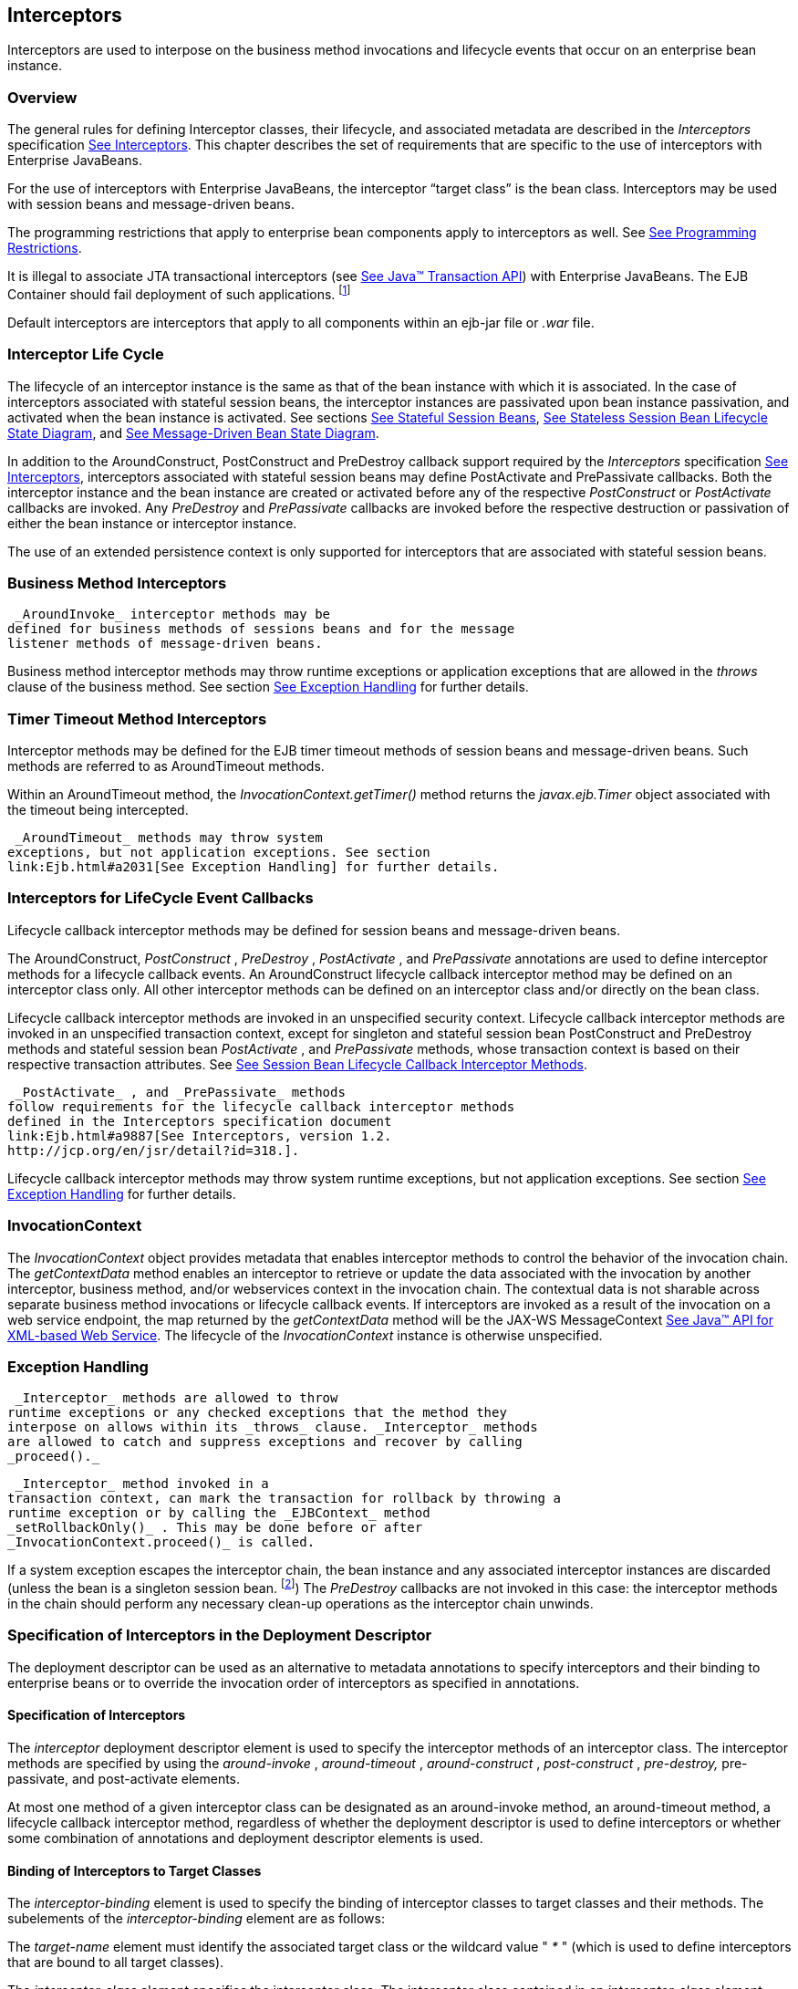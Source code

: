 [[a2004]]
== Interceptors

Interceptors are used to interpose on the
business method invocations and lifecycle events that occur on an
enterprise bean instance.

=== Overview



The general rules for defining Interceptor
classes, their lifecycle, and associated metadata are described in the
_Interceptors_ specification link:Ejb.html#a9887[See
Interceptors, version 1.2. http://jcp.org/en/jsr/detail?id=318.]. This
chapter describes the set of requirements that are specific to the use
of interceptors with Enterprise JavaBeans.

For the use of interceptors with Enterprise
JavaBeans, the interceptor “target class” is the bean class.
Interceptors may be used with session beans and message-driven beans.

The programming restrictions that apply to
enterprise bean components apply to interceptors as well. See
link:Ejb.html#a9535[See Programming Restrictions].

{empty}It is illegal to associate JTA
transactional interceptors (see link:Ejb.html#a9857[See Java™
Transaction API, version 1.2 (JTA).
http://jcp.org/en/jsr/detail?id=907.]) with Enterprise JavaBeans. The
EJB Container should fail deployment of such
applications. footnote:a10261[This restriction may be removed in a future 
release of this specification.]

Default interceptors are interceptors that
apply to all components within an ejb-jar file or _.war_ file.

=== Interceptor Life Cycle



The lifecycle of an interceptor instance is
the same as that of the bean instance with which it is associated. In
the case of interceptors associated with stateful session beans, the
interceptor instances are passivated upon bean instance passivation, and
activated when the bean instance is activated. See sections
link:Ejb.html#a921[See Stateful Session Beans],
link:Ejb.html#a1077[See Stateless Session Bean Lifecycle State
Diagram], and link:Ejb.html#a1871[See Message-Driven Bean State
Diagram].

In addition to the AroundConstruct,
PostConstruct and PreDestroy callback support required by the
_Interceptors_ specification link:Ejb.html#a9887[See
Interceptors, version 1.2. http://jcp.org/en/jsr/detail?id=318.],
interceptors associated with stateful session beans may define
PostActivate and PrePassivate callbacks. Both the interceptor instance
and the bean instance are created or activated before any of the
respective _PostConstruct_ or _PostActivate_ callbacks are invoked. Any
_PreDestroy_ and _PrePassivate_ callbacks are invoked before the
respective destruction or passivation of either the bean instance or
interceptor instance.

The use of an extended persistence context is
only supported for interceptors that are associated with stateful
session beans.

=== Business Method Interceptors



 _AroundInvoke_ interceptor methods may be
defined for business methods of sessions beans and for the message
listener methods of message-driven beans.

Business method interceptor methods may throw
runtime exceptions or application exceptions that are allowed in the
_throws_ clause of the business method. See section
link:Ejb.html#a2031[See Exception Handling] for further details.

=== Timer Timeout Method Interceptors



Interceptor methods may be defined for the
EJB timer timeout methods of session beans and message-driven beans.
Such methods are referred to as AroundTimeout methods.

Within an AroundTimeout method, the
_InvocationContext.getTimer()_ method returns the _javax.ejb.Timer_
object associated with the timeout being intercepted.

 _AroundTimeout_ methods may throw system
exceptions, but not application exceptions. See section
link:Ejb.html#a2031[See Exception Handling] for further details.

[[a2023]]
=== Interceptors for LifeCycle Event Callbacks



Lifecycle callback interceptor methods may be
defined for session beans and message-driven beans.

The AroundConstruct, _PostConstruct_ ,
_PreDestroy_ , _PostActivate_ , and _PrePassivate_ annotations are used
to define interceptor methods for a lifecycle callback events. An
AroundConstruct lifecycle callback interceptor method may be defined on
an interceptor class only. All other interceptor methods can be defined
on an interceptor class and/or directly on the bean class.

Lifecycle callback interceptor methods are
invoked in an unspecified security context. Lifecycle callback
interceptor methods are invoked in an unspecified transaction context,
except for singleton and stateful session bean PostConstruct and
PreDestroy methods and stateful session bean _PostActivate_ , and
_PrePassivate_ methods, whose transaction context is based on their
respective transaction attributes. See link:Ejb.html#a705[See
Session Bean Lifecycle Callback Interceptor Methods].

 _PostActivate_ , and _PrePassivate_ methods
follow requirements for the lifecycle callback interceptor methods
defined in the Interceptors specification document
link:Ejb.html#a9887[See Interceptors, version 1.2.
http://jcp.org/en/jsr/detail?id=318.].

Lifecycle callback interceptor methods may
throw system runtime exceptions, but not application exceptions. See
section link:Ejb.html#a2031[See Exception Handling] for further
details.

[[a2029]]
=== InvocationContext



The _InvocationContext_ object provides
metadata that enables interceptor methods to control the behavior of the
invocation chain. The _getContextData_ method enables an interceptor to
retrieve or update the data associated with the invocation by another
interceptor, business method, and/or webservices context in the
invocation chain. The contextual data is not sharable across separate
business method invocations or lifecycle callback events. If
interceptors are invoked as a result of the invocation on a web service
endpoint, the map returned by the _getContextData_ method will be the
JAX-WS MessageContext link:Ejb.html#a9881[See Java™ API for
XML-based Web Service, version 2.2 (JAX-WS).
http://jcp.org/en/jsr/detail?id=224.]. The lifecycle of the
_InvocationContext_ instance is otherwise unspecified.

[[a2031]]
=== Exception Handling



 _Interceptor_ methods are allowed to throw
runtime exceptions or any checked exceptions that the method they
interpose on allows within its _throws_ clause. _Interceptor_ methods
are allowed to catch and suppress exceptions and recover by calling
_proceed()._

 _Interceptor_ method invoked in a
transaction context, can mark the transaction for rollback by throwing a
runtime exception or by calling the _EJBContext_ method
_setRollbackOnly()_ . This may be done before or after
_InvocationContext.proceed()_ is called.

If a system exception escapes the interceptor
chain, the bean instance and any associated interceptor instances are
discarded (unless the bean is a singleton session
bean. footnote:a10262[See <<a1254>>.]) The _PreDestroy_ callbacks are not invoked
in this case: the interceptor methods in the chain should perform any
necessary clean-up operations as the interceptor chain unwinds.

=== Specification of Interceptors in the Deployment Descriptor



The deployment descriptor can be used as an
alternative to metadata annotations to specify interceptors and their
binding to enterprise beans or to override the invocation order of
interceptors as specified in annotations.

==== Specification of Interceptors

The _interceptor_ deployment descriptor
element is used to specify the interceptor methods of an interceptor
class. The interceptor methods are specified by using the
_around-invoke_ , _around-timeout_ , _around-construct_ ,
_post-construct_ , _pre-destroy,_ pre-passivate, and post-activate
elements.

At most one method of a given interceptor
class can be designated as an around-invoke method, an around-timeout
method, a lifecycle callback interceptor method, regardless of whether
the deployment descriptor is used to define interceptors or whether some
combination of annotations and deployment descriptor elements is used.

==== Binding of Interceptors to Target Classes

The _interceptor-binding_ element is used to
specify the binding of interceptor classes to target classes and their
methods. The subelements of the _interceptor-binding_ element are as
follows:

The _target-name_ element must identify the
associated target class or the wildcard value " _*_ " (which is used to
define interceptors that are bound to all target classes).

The _interceptor-class_ element specifies the
interceptor class. The interceptor class contained in an
_interceptor-class_ element must either be declared in the _interceptor_
deployment descriptor element or appear in at least one _Interceptor_
annotation on a target class. The _interceptor-order_ element is used as
an optional alternative to specify a total ordering over the
interceptors defined for the given level and above.

The _exclude-default-interceptors_ and
_exclude-class-interceptors_ elements specify that default interceptors
and class interceptors, respectively, are not to be applied to a target
class and/or method.

The _method-name_ element specifies the
method name for a method-level interceptor; and the optional
_method-params_ elements identify a single method among multiple methods
with an overloaded method name.

The _method-name_ element may be used to bind
a constructor-level interceptor using the unqualified name of the bean
class as the value; the optional _method-params_ elements identify the
constructor if a bean class has a constructor annotated with the Inject
annotation in addition to a no-arg constructor.

Default interceptors are bound to all target
classes in a module using the wildcard syntax " _*_ ". In addition,
interceptors may be bound at the level of the target class (class-level
interceptors) or methods of the target class (method-level
interceptors).

The binding of interceptors to classes is
additive. If interceptors are bound at the class level and/or default
level as well as at the method level, both class-level and/or
default-level as well as method-level interceptors will apply. The
deployment descriptor may be used to augment the interceptors and
interceptor methods defined by means of annotations. When the deployment
descriptor is used to augment the interceptors specified in annotations,
the interceptor methods specified in the deployment descriptor will be
invoked after those specified in annotations, according to the ordering
specified earlier. The _interceptor-order_ deployment descriptor element
may be used to override this ordering.

The _exclude-default-interceptors_ element
disables default interceptors for the level at which it is specified and
lower. That is, _exclude-default-interceptors_ when applied at the class
level disables the application of default interceptors for all methods
of the class. The _exclude-class-interceptors_ element applied to a
method disables the application of class-level interceptors for the
given method. Explicitly listing an excluded higher-level interceptor at
a lower level causes it to be applied at that level and below.

It is possible to override the ordering of
interceptors by using the _interceptor-order_ element to specify a total
ordering of interceptors at class level and/or method level. If the
_interceptor-order_ element is used, the ordering specified at the given
level must be a total order over all interceptor classes that have been
defined at that level and above (unless they have been explicitly
excluded by means of one of the _exclude-_ elements described above).

There are four possible styles of the
_interceptor-binding_ element syntax:

 _Style 1_ :

 <interceptor-binding>

 <target-name>*</target-name>


<interceptor-class>INTERCEPTOR</interceptor-class>

 </interceptor-binding>

Specifying the _target-name_ element as the
wildcard value " _*_ " designates default interceptors.

 _Style 2_ :

 <interceptor-binding>

 <target-name>TARGETNAME</target-name>


<interceptor-class>INTERCEPTOR</interceptor-class>

 </interceptor-binding>



This style is used to refer to interceptors
associated with the specified target class (class-level interceptors).

 _Style 3_ :

 <interceptor-binding>

 <target-name>TARGETNAME</target-name>


<interceptor-class>INTERCEPTOR</interceptor-class>

 <method-name>METHOD</method-name>

 </interceptor-binding>



This style is used to associate a
method-level interceptor with the specified method of the specified
target class. If there are multiple methods with the same overloaded
name, the element of this style refers to all the methods with the
overloaded name. Note that the wildcard value " _*_ " cannot be used to
specify method-level interceptors.

 _Style 4_ :

 <interceptor-binding>

 <target-name>TARGETNAME</target-name>


<interceptor-class>INTERCEPTOR</interceptor-class>

 <method-name>METHOD</method-name>

 <method-params>

 <method-param>PARAM-1</method-param>

 <method-param>PARAM-2</method-param>

 ...

 <method-param>PARAM-n</method-param>

 </method-params>

 <interceptor-binding>



This style is used to associate a
method-level interceptor with the specified method of the specified
target class. This style is used to refer to a single method within a
set of methods with an overloaded name. The values _PARAM-1_ through
_PARAM-n_ are the fully-qualified Java types of the method’s input
parameters (if the method has no input arguments, the _method-params_
element contains no _method-param_ elements). Arrays are specified by
the array element’s type, followed by one or more pair of square
brackets (e.g. _int[][]_ ).

If both styles 3 and 4 are used to define
method-level interceptors for the same bean, the relative ordering of
those method-level interceptors is undefined.

===== Examples

Examples of the usage of the
_interceptor-binding_ syntax are given below.

 _Style 1_ : The following interceptors are
default interceptors. They will be invoked in the order specified.

 <interceptor-binding>

 <target-name>*</target-name>


<interceptor-class>org.acme.MyDefaultIC</interceptor-class>


<interceptor-class>org.acme.MyDefaultIC2</interceptor-class>

 </interceptor-binding>



 _Style 2:_ The following interceptors are
the class-level interceptors of the _EmployeeService_ class. They will
be invoked in the order specified after any default interceptors.

 <interceptor-binding>

 <target-name>EmployeeService</target-name>


<interceptor-class>org.acme.MyIC</interceptor-class>


<interceptor-class>org.acme.MyIC2</interceptor-class>

 </interceptor-binding>



 _Style 3_ : The following interceptors apply
to all the _myMethod_ methods of the _EmployeeService_ class. They will
be invoked in the order specified after any default interceptors and
class-level interceptors.

 <interceptor-binding>

 <target-name>EmployeeService</target-name>


<interceptor-class>org.acme.MyIC</interceptor-class>


<interceptor-class>org.acme.MyIC2</interceptor-class>

 <method-name>myMethod</method-name>

 </interceptor-binding>



The following example illustrates more
complex parameter types. The method _myMethod(char_ _s,_ _int_ _i,_
_int[]_ _iar,_ _mypackage.MyClass_ _mycl,_ _mypackage.MyClass[][]_
_myclaar)_ would be specified as:

 <interceptor-binding>

 <target-name>EmployeeService</target-name>


<interceptor-class>org.acme.MyIC</interceptor-class>

 <method-name>myMethod</method-name>

 <method-params>

 <method-param>char</method-param>

 <method-param>int</method-param>

 <method-param>int[]</method-param>


<method-param>mypackage.MyClass</method-param>


<method-param>mypackage.MyClass[][]</method-param>

 </method-params>

 </interceptor-binding>



The following example illustrates
constructor-level interceptors that apply to all constructors of the
_EmployeeService_ class. They will be invoked in the order specified
after any default interceptors and class-level interceptors.

 <interceptor-binding>

 <target-name>EmployeeService</target-name>


<interceptor-class>org.acme.MyIC</interceptor-class>


<interceptor-class>org.acme.MyIC2</interceptor-class>

 <method-name>EmployeeService</method-name>

 </interceptor-binding>



 _Style 4_ : The following interceptor
element refers to the _myMethod(String_ _firstName, String_ _LastName)_
method of the _EmployeeService_ class.

 <interceptor-binding>

 <target-name>EmployeeService</target-name>


<interceptor-class>org.acme.MyIC</interceptor-class>

 <method-name>myMethod</method-name>

 <method-params>


<method-param>java.lang.String</method-param>


<method-param>java.lang.String</method-param>

 </method-params>

 </interceptor-binding>



The following example illustrates
constructor-level interceptors that apply to the specific constructor of
the _EmployeeService_ class.

 <interceptor-binding>

 <target-name>EmployeeService</target-name>


<interceptor-class>org.acme.MyIC</interceptor-class>


<interceptor-class>org.acme.MyIC2</interceptor-class>

 <method-name>EmployeeService</method-name>

 <method-params>


<method-param>org.acme.Account</method-param>


<method-param>java.lang.String</method-param>

 </method-params>



 </interceptor-binding>



The following example illustrates the total
ordering of interceptors using the _interceptor-order_ element:

 <interceptor-binding>

 <target-name>EmployeeService</target-name>

 <interceptor-order>

 <interceptor-class>org.acme.MyIC

 </interceptor-class>

 <interceptor-class>org.acme.MyDefaultIC

 </interceptor-class>

 <interceptor-class>org.acme.MyDefaultIC2

 </interceptor-class>

 <interceptor-class>org.acme.MyIC2

 </interceptor-class>

 </interceptor-order>

 </interceptor-binding>
